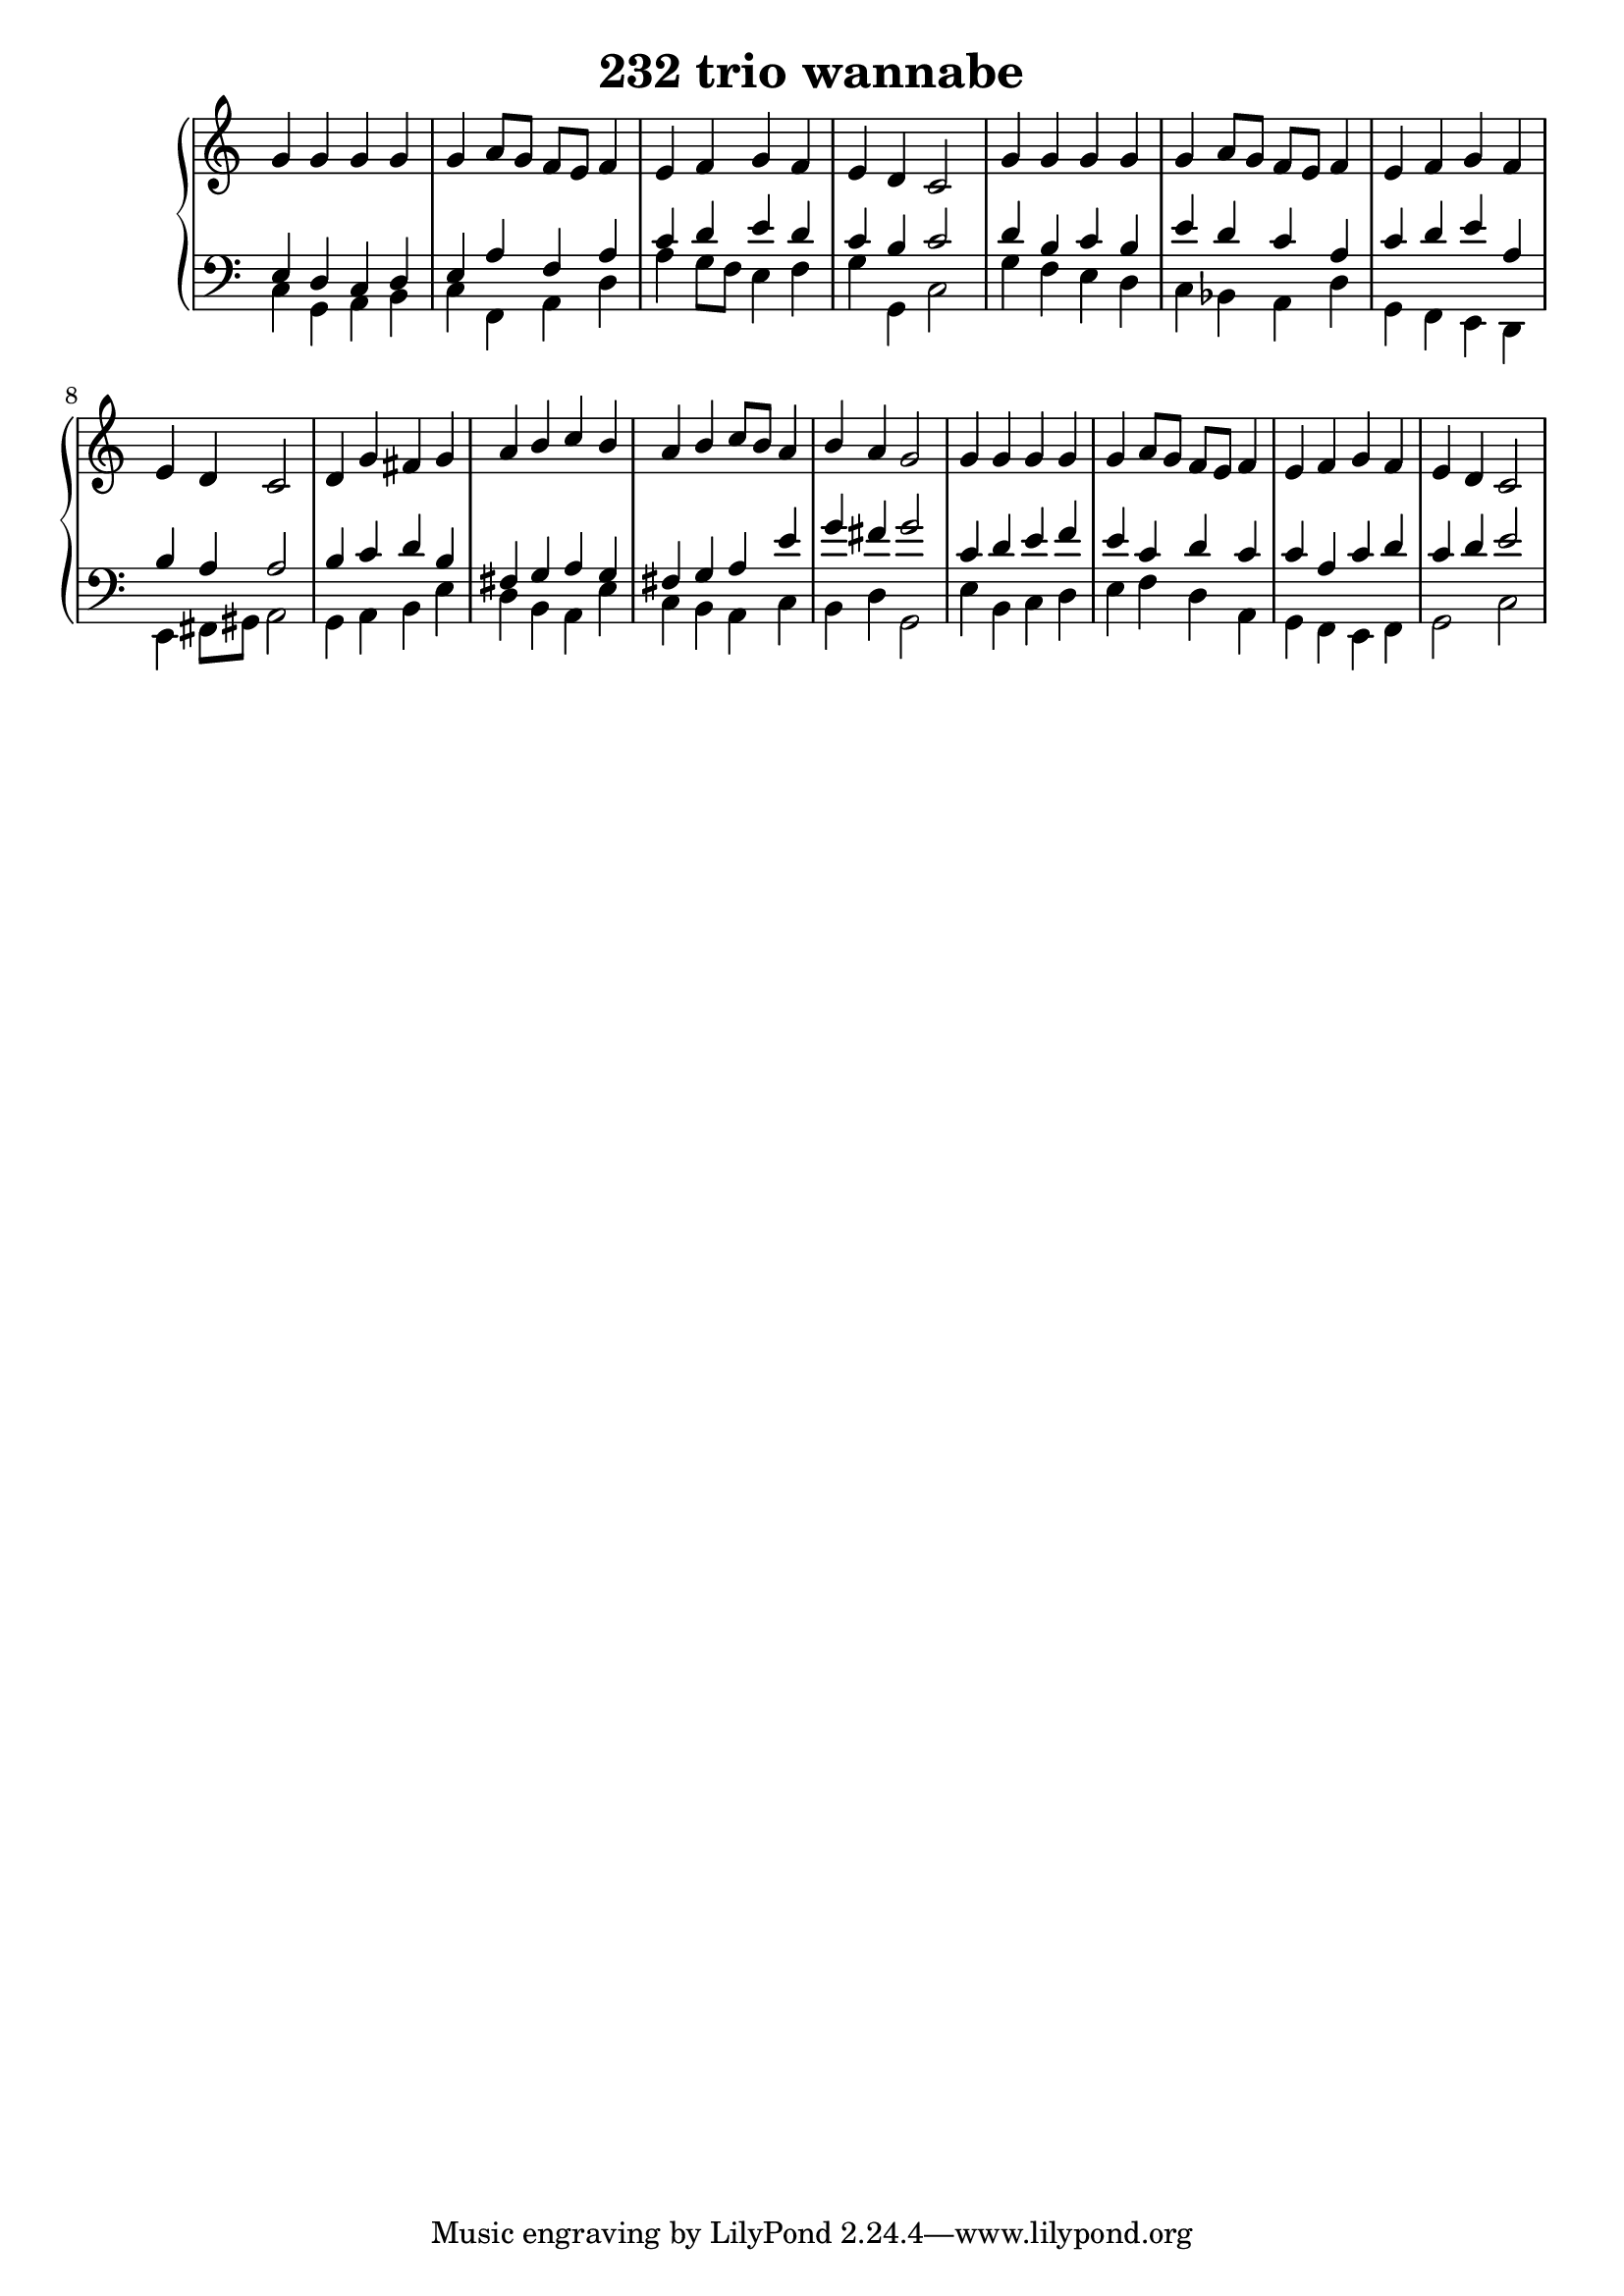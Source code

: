 \header {
  title = "232 trio wannabe"
}
\version "2.18.2"

global = {
  \key c \major
  \time 4/4
}

rightOne = \relative c'' {
  \global
    \autoBeamOff
g4 g g g  g a8[ g] f[ e] f4 e f g f e d c2
g'4 g g g  g a8[ g] f[ e] f4 e f g f e d c2

d4 g fis g a b c b a b c8[ b] a4 b a g2
g4 g g g  g a8[ g] f[ e] f4 e f g f e d c2
    
  % Music follows here.
  
}

rightTwo = \relative c' {
  \global

  % Music follows here.
  
}

leftOne = \relative c {
  \global
e4 d c d e a f a c d e d c b c2
d4 b c b e d c a c d e a, b a a2
b4 c d b fis g a g fis g a e' g fis g2
c,4  d e f e c d  c c a c d c d e2
  % Music follows here.
  
}

leftTwo = \relative c, {
  \global
c'4 g a b c f, a d a' g8[ f] e4 f g g, c2
g'4 f e d c bes a d g, f e d e fis8[ gis] a2
g4 a b e d b a e' c b a c b d g,2 e'4 b c d e f d a g f e f g2 c
}
 

 
%ketto = \lyricmode {
%\repeat "unfold" 12 { \skip 8 } 
%\set stanza = #"23.7. "
%\once \override LyricText.self-alignment-X = #LEFT "Áldalak téged, Atyám, mennynek és föld" -- nek Is -- te -- ne,,
%\once \override LyricText.self-alignment-X = #LEFT "mert feltártad a kicsinyeknek" or -- szá -- god tit -- ka -- it.
%}


\score {
 

  \new PianoStaff \with {
    instrumentName = ""
  } <<
    \new Staff = "right" \with { 
      midiInstrument = "acoustic grand"
    } << 
      \override Staff.TimeSignature.stencil = ##f
      \new Voice = "rightOne" {
        \override Stem  #'direction = #UP
        \transpose f f {\rightOne}
      }
      
     
      \new Voice = "rightTwo" {
        \override Stem  #'direction = #DOWN
        \transpose f f {\rightTwo}
      }
     
    >>

    
    \new Staff = "left" \with {
      midiInstrument = "acoustic grand"
    } { 
      \override Staff.TimeSignature.stencil = ##f
      \clef bass << \transpose f f {\leftOne} \\ \transpose f f {\leftTwo} >> }
    
      %\new Lyrics \with { alignBelowContext = "left" }
      %\lyricsto "rightOne"{ \ketto}
      
  >>
   \layout {
  ragged-right = ##f

  \context {
    \Score
      \override LyricText #'font-size = #+2
  }
} 
  \midi {
    \tempo 4=100
  }
}
%\markup { \fontsize #+3 \column{
%  \line{  \bold "21.7."  "Áldalak téged, Atyám, mennynek és föld | nek Istene, " }
%  \line{ \hspace #30  "mert feltártad a kicsinyeknek | országod titkait."}
%  }
%  }